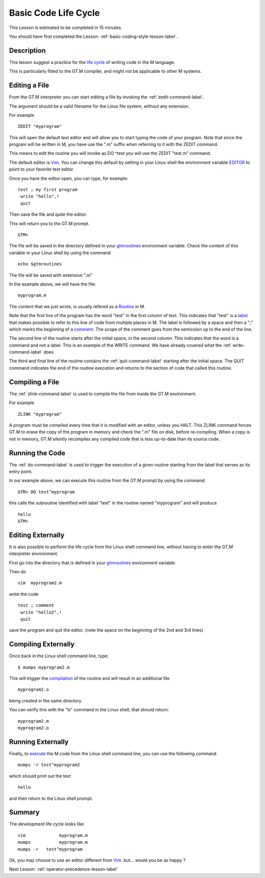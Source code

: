 .. _basic-code-life-cycle-lesson-label:

=====================
Basic Code Life Cycle
=====================

This Lesson is estimated to be completed in 15 minutes.

You should have first completed the Lesson: :ref:`basic-coding-style-lesson-label`.

Description
###########

This lesson suggest a practice for the `life cycle`_ of writing code in the M
language.

This is particularly fitted to the GT.M compiler, and might not be applicable
to other M systems.

.. _life cycle: http://tinco.pair.com/bhaskar/gtm/doc/books/pg/UNIX_manual/ch03.html

Editing a File
##############

From the GT.M interpreter you can start editing a file by invoking the :ref:`zedit-command-label`.

The argument should be a valid filename for the Linux file system, without any
extension.

For example

::

   ZEDIT "myprogram"

This will open the default text editor and will allow you to start typing the
code of your program.  Note that since the program will be written in M,
you have use the ".m" suffix when referring to it with the ZEDIT command.

This means to edit the routine you will invoke as DO ^test you will use
the ZEDIT "test.m"  command.

The default editor is `Vim`_. You can change this default by setting in your
Linux shell the environment variable `EDITOR`_ to point to your favorite text
editor.

.. _Vim: http://www.vim.org/
.. _EDITOR: http://tinco.pair.com/bhaskar/gtm/doc/books/pg/UNIX_manual/ch03s02s05.html

Once you have the editor open, you can type, for example:

::

   test ; my first program
    write "hello",!
    quit

Then save the file and quite the editor.

This will return you to the GT.M prompt.

::

    GTM>

The file will be saved in the directory defined in your `gtmroutines`_
environment variable. Check the content of this variable in your Linux shell by
using the command

.. _gtmroutines: http://tinco.pair.com/bhaskar/gtm/doc/books/pg/UNIX_manual/ch03s02s04.html

::

    echo $gtmroutines

The file will be saved with extension ".m"

In the example above, we will have the file:

::

    myprogram.m

The content that we just wrote, is usually refered as a `Routine`_ in M.

Note that the first line of the program has the word "test" in the first column
of text. This indicates that "test" is a `label`_ that makes possible to refer
to this line of code from multiple places in M. The label is followed by a space
and then a ";" which marks the beginning of a `comment`_. 
The scope of the comment goes from the semicolon up to the end of the line.

.. _Routine: http://tinco.pair.com/bhaskar/gtm/doc/books/pg/UNIX_manual/ch05s11.html
.. _label: http://tinco.pair.com/bhaskar/gtm/doc/books/pg/UNIX_manual/ch05s11.html
.. _comment: http://tinco.pair.com/bhaskar/gtm/doc/books/pg/UNIX_manual/ch05s11.html

The second line of the routine starts after the initial space, in the second column. 
This indicates that the word is a command and not a label. This is an example of the
WRITE command. We have already covered what the
:ref:`write-command-label` does.

The third and final line of the routine contains the :ref:`quit-command-label`
starting after the initial space. The QUIT command indicates the end of the
routine execution and returns to the section of code that called this routine.

Compiling a File
################

The :ref:`zlink-command-label` is used to compile the file from inside the GT.M
environment.

For example

::

   ZLINK "myprogram"

A program must be compiled every time that it is modified with an editor, unless
you HALT.  This ZLINK command forces GT.M to erase the copy of the program in
memory and check the ".m" file on disk, before re-compiling.  When a copy is
not in memory, GT.M silently recompiles any compiled code that is less 
up-to-date than its source code.


Running the Code
################

The :ref:`do-command-label` is used to trigger the execution of a given routine
starting from the label that serves as its entry point.

In our example above, we can execute this routine from the GT.M prompt by using the
command:

::

   GTM> DO test^myprogram

this calls the subroutine identified with label "test" in the routine named "myprogram"
and will produce

::

   hello
   GTM>


Editing Externally
##################

It is also possible to perform the life cycle from the Linux shell command
line, without having to enter the GT.M interpreter environment.

First go into the directory that is defined in your `gtmroutines`_ environment variable.

Then do

::

   vim  myprogram2.m

write the code

::

   test ; comment
    write "hello2",!
    quit

save the program and quit the editor. (note the space on the beginning of the 2nd and 3rd lines)


Compiling Externally
####################

Once back in the Linux shell command line, type:

::

   $ mumps myprogram2.m

This will trigger the `compilation`_ of the routine and will result in an additional file

.. _compilation: http://tinco.pair.com/bhaskar/gtm/doc/books/pg/UNIX_manual/ch03s05s02.html

::

   myprogram2.o

being created in the same directory.

You can verify this with the "ls" command in the Linux shell, that should return:

::

    myprogram2.m
    myprogram2.o


Running Externally
##################

Finally, to `execute`_ the M code from the Linux shell command line, you can use the following command:

.. _execute: http://tinco.pair.com/bhaskar/gtm/doc/books/pg/UNIX_manual/ch03s07.html

::

    mumps -r test^myprogram2

which should print out the text

::

    hello

and then return to the Linux shell prompt.


Summary
#######

The development life cycle looks like

::

    vim             myprogram.m
    mumps           myprogram.m
    mumps -r   test^myprogram

Ok,
you may choose to use an editor different from `Vim`_.
but... would you be as happy ?

Next Lesson:  :ref:`operator-precedence-lesson-label`
